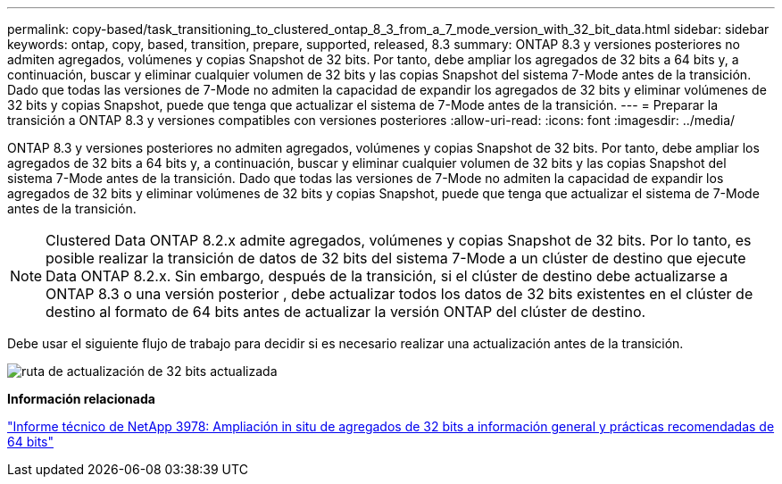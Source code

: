 ---
permalink: copy-based/task_transitioning_to_clustered_ontap_8_3_from_a_7_mode_version_with_32_bit_data.html 
sidebar: sidebar 
keywords: ontap, copy, based, transition, prepare, supported, released, 8.3 
summary: ONTAP 8.3 y versiones posteriores no admiten agregados, volúmenes y copias Snapshot de 32 bits. Por tanto, debe ampliar los agregados de 32 bits a 64 bits y, a continuación, buscar y eliminar cualquier volumen de 32 bits y las copias Snapshot del sistema 7-Mode antes de la transición. Dado que todas las versiones de 7-Mode no admiten la capacidad de expandir los agregados de 32 bits y eliminar volúmenes de 32 bits y copias Snapshot, puede que tenga que actualizar el sistema de 7-Mode antes de la transición. 
---
= Preparar la transición a ONTAP 8.3 y versiones compatibles con versiones posteriores
:allow-uri-read: 
:icons: font
:imagesdir: ../media/


[role="lead"]
ONTAP 8.3 y versiones posteriores no admiten agregados, volúmenes y copias Snapshot de 32 bits. Por tanto, debe ampliar los agregados de 32 bits a 64 bits y, a continuación, buscar y eliminar cualquier volumen de 32 bits y las copias Snapshot del sistema 7-Mode antes de la transición. Dado que todas las versiones de 7-Mode no admiten la capacidad de expandir los agregados de 32 bits y eliminar volúmenes de 32 bits y copias Snapshot, puede que tenga que actualizar el sistema de 7-Mode antes de la transición.


NOTE: Clustered Data ONTAP 8.2.x admite agregados, volúmenes y copias Snapshot de 32 bits. Por lo tanto, es posible realizar la transición de datos de 32 bits del sistema 7-Mode a un clúster de destino que ejecute Data ONTAP 8.2.x. Sin embargo, después de la transición, si el clúster de destino debe actualizarse a ONTAP 8.3 o una versión posterior , debe actualizar todos los datos de 32 bits existentes en el clúster de destino al formato de 64 bits antes de actualizar la versión ONTAP del clúster de destino.

Debe usar el siguiente flujo de trabajo para decidir si es necesario realizar una actualización antes de la transición.

image::../media/32bit_upgrade_path_updated.gif[ruta de actualización de 32 bits actualizada]

*Información relacionada*

https://www.netapp.com/pdf.html?item=/media/19679-tr-3978.pdf["Informe técnico de NetApp 3978: Ampliación in situ de agregados de 32 bits a información general y prácticas recomendadas de 64 bits"^]
